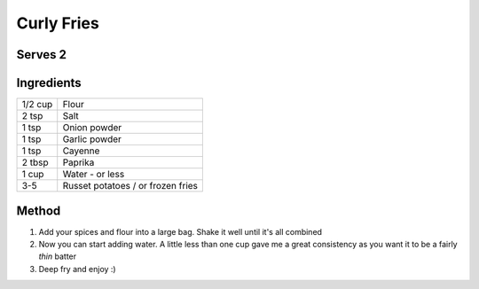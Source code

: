 Curly Fries
===========

Serves 2
--------


Ingredients
-----------

========= ==================================
1/2 cup   Flour
2 tsp     Salt
1 tsp     Onion powder
1 tsp     Garlic powder
1 tsp     Cayenne
2 tbsp    Paprika
1 cup     Water - or less
3-5       Russet potatoes / or frozen fries
========= ==================================

Method
------

1. Add your spices and flour into a large bag. Shake it well until it's all combined
2. Now you can start adding water. A little less than one cup gave me a great consistency as you want it to be a fairly *thin* batter
3. Deep fry and enjoy :)
